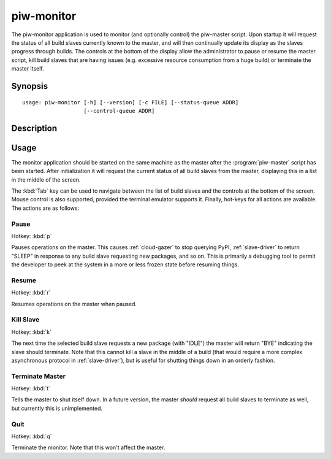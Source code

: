 ===========
piw-monitor
===========

The piw-monitor application is used to monitor (and optionally control) the
piw-master script. Upon startup it will request the status of all build slaves
currently known to the master, and will then continually update its display as
the slaves progress through builds. The controls at the bottom of the display
allow the administrator to pause or resume the master script, kill build
slaves that are having issues (e.g. excessive resource consumption from a huge
build) or terminate the master itself.


Synopsis
========

::

    usage: piw-monitor [-h] [--version] [-c FILE] [--status-queue ADDR]
                       [--control-queue ADDR]


Description
===========

.. program:: piw-monitor

.. option:: -h, --help

    show this help message and exit

.. option:: --version

    show program's version number and exit

.. option:: -c FILE, --configuration FILE

    Specify a configuration file to load

.. option:: --status-queue ADDR

    The address of the queue used to report status to monitors (default:
    ipc:///tmp/piw-status)

.. option:: --control-queue ADDR

    The address of the queue a monitor can use to control the master (default:
    ipc:///tmp/piw-control)


Usage
=====

The monitor application should be started on the same machine as the master
after the :program:`piw-master` script has been started. After initialization
it will request the current status of all build slaves from the master,
displaying this in a list in the middle of the screen.

The :kbd:`Tab` key can be used to navigate between the list of build slaves and
the controls at the bottom of the screen. Mouse control is also supported,
provided the terminal emulator supports it. Finally, hot-keys for all actions
are available. The actions are as follows:


Pause
-----

Hotkey: :kbd:`p`

Pauses operations on the master. This causes :ref:`cloud-gazer` to stop
querying PyPI, :ref:`slave-driver` to return "SLEEP" in response to any build
slave requesting new packages, and so on. This is primarily a debugging tool to
permit the developer to peek at the system in a more or less frozen state
before resuming things.


Resume
------

Hotkey: :kbd:`r`

Resumes operations on the master when paused.


Kill Slave
----------

Hotkey: :kbd:`k`

The next time the selected build slave requests a new package (with "IDLE") the
master will return "BYE" indicating the slave should terminate. Note that this
cannot kill a slave in the middle of a build (that would require a more complex
asynchronous protocol in :ref:`slave-driver`), but is useful for shutting
things down in an orderly fashion.


Terminate Master
----------------

Hotkey: :kbd:`t`

Tells the master to shut itself down. In a future version, the master *should*
request all build slaves to terminate as well, but currently this is
unimplemented.


Quit
----

Hotkey: :kbd:`q`

Terminate the monitor. Note that this won't affect the master.

